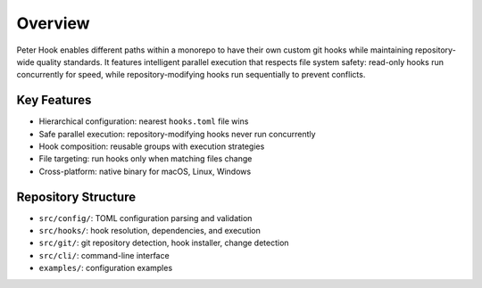 Overview
========

Peter Hook enables different paths within a monorepo to have their own custom git hooks while maintaining repository-wide quality standards. It features intelligent parallel execution that respects file system safety: read-only hooks run concurrently for speed, while repository-modifying hooks run sequentially to prevent conflicts.

Key Features
------------

- Hierarchical configuration: nearest ``hooks.toml`` file wins
- Safe parallel execution: repository-modifying hooks never run concurrently
- Hook composition: reusable groups with execution strategies
- File targeting: run hooks only when matching files change
- Cross-platform: native binary for macOS, Linux, Windows

Repository Structure
--------------------

- ``src/config/``: TOML configuration parsing and validation
- ``src/hooks/``: hook resolution, dependencies, and execution
- ``src/git/``: git repository detection, hook installer, change detection
- ``src/cli/``: command-line interface
- ``examples/``: configuration examples

